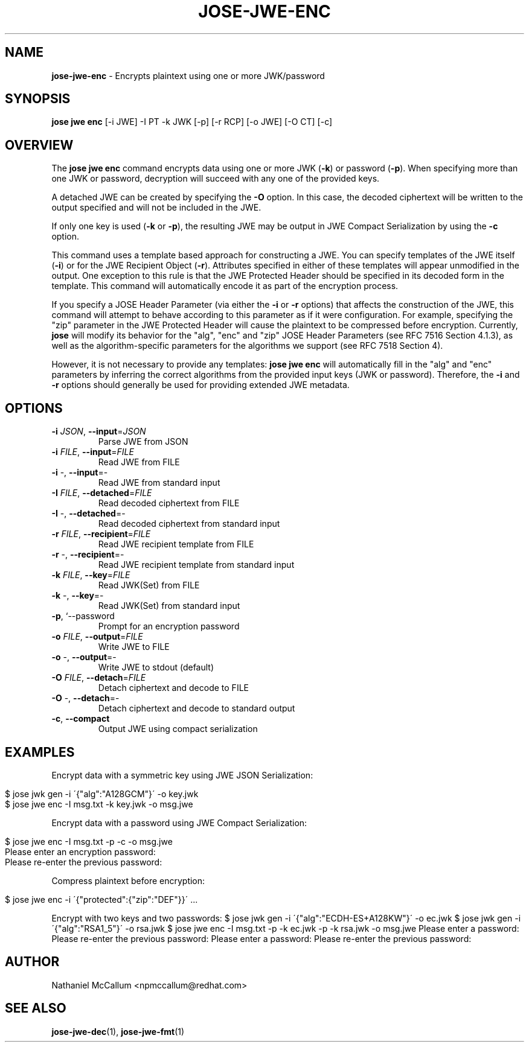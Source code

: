 .\" generated with Ronn/v0.7.3
.\" http://github.com/rtomayko/ronn/tree/0.7.3
.
.TH "JOSE\-JWE\-ENC" "1" "May 2017" "" ""
.
.SH "NAME"
\fBjose\-jwe\-enc\fR \- Encrypts plaintext using one or more JWK/password
.
.SH "SYNOPSIS"
\fBjose jwe enc\fR [\-i JWE] \-I PT \-k JWK [\-p] [\-r RCP] [\-o JWE] [\-O CT] [\-c]
.
.SH "OVERVIEW"
The \fBjose jwe enc\fR command encrypts data using one or more JWK (\fB\-k\fR) or password (\fB\-p\fR)\. When specifying more than one JWK or password, decryption will succeed with any one of the provided keys\.
.
.P
A detached JWE can be created by specifying the \fB\-O\fR option\. In this case, the decoded ciphertext will be written to the output specified and will not be included in the JWE\.
.
.P
If only one key is used (\fB\-k\fR or \fB\-p\fR), the resulting JWE may be output in JWE Compact Serialization by using the \fB\-c\fR option\.
.
.P
This command uses a template based approach for constructing a JWE\. You can specify templates of the JWE itself (\fB\-i\fR) or for the JWE Recipient Object (\fB\-r\fR)\. Attributes specified in either of these templates will appear unmodified in the output\. One exception to this rule is that the JWE Protected Header should be specified in its decoded form in the template\. This command will automatically encode it as part of the encryption process\.
.
.P
If you specify a JOSE Header Parameter (via either the \fB\-i\fR or \fB\-r\fR options) that affects the construction of the JWE, this command will attempt to behave according to this parameter as if it were configuration\. For example, specifying the "zip" parameter in the JWE Protected Header will cause the plaintext to be compressed before encryption\. Currently, \fBjose\fR will modify its behavior for the "alg", "enc" and "zip" JOSE Header Parameters (see RFC 7516 Section 4\.1\.3), as well as the algorithm\-specific parameters for the algorithms we support (see RFC 7518 Section 4)\.
.
.P
However, it is not necessary to provide any templates: \fBjose jwe enc\fR will automatically fill in the "alg" and "enc" parameters by inferring the correct algorithms from the provided input keys (JWK or password)\. Therefore, the \fB\-i\fR and \fB\-r\fR options should generally be used for providing extended JWE metadata\.
.
.SH "OPTIONS"
.
.TP
\fB\-i\fR \fIJSON\fR, \fB\-\-input\fR=\fIJSON\fR
Parse JWE from JSON
.
.TP
\fB\-i\fR \fIFILE\fR, \fB\-\-input\fR=\fIFILE\fR
Read JWE from FILE
.
.TP
\fB\-i\fR \-, \fB\-\-input\fR=\-
Read JWE from standard input
.
.TP
\fB\-I\fR \fIFILE\fR, \fB\-\-detached\fR=\fIFILE\fR
Read decoded ciphertext from FILE
.
.TP
\fB\-I\fR \-, \fB\-\-detached\fR=\-
Read decoded ciphertext from standard input
.
.TP
\fB\-r\fR \fIFILE\fR, \fB\-\-recipient\fR=\fIFILE\fR
Read JWE recipient template from FILE
.
.TP
\fB\-r\fR \-, \fB\-\-recipient\fR=\-
Read JWE recipient template from standard input
.
.TP
\fB\-k\fR \fIFILE\fR, \fB\-\-key\fR=\fIFILE\fR
Read JWK(Set) from FILE
.
.TP
\fB\-k\fR \-, \fB\-\-key\fR=\-
Read JWK(Set) from standard input
.
.TP
\fB\-p\fR, `\-\-password
Prompt for an encryption password
.
.TP
\fB\-o\fR \fIFILE\fR, \fB\-\-output\fR=\fIFILE\fR
Write JWE to FILE
.
.TP
\fB\-o\fR \-, \fB\-\-output\fR=\-
Write JWE to stdout (default)
.
.TP
\fB\-O\fR \fIFILE\fR, \fB\-\-detach\fR=\fIFILE\fR
Detach ciphertext and decode to FILE
.
.TP
\fB\-O\fR \-, \fB\-\-detach\fR=\-
Detach ciphertext and decode to standard output
.
.TP
\fB\-c\fR, \fB\-\-compact\fR
Output JWE using compact serialization
.
.SH "EXAMPLES"
Encrypt data with a symmetric key using JWE JSON Serialization:
.
.IP "" 4
.
.nf

$ jose jwk gen \-i \'{"alg":"A128GCM"}\' \-o key\.jwk
$ jose jwe enc \-I msg\.txt \-k key\.jwk \-o msg\.jwe
.
.fi
.
.IP "" 0
.
.P
Encrypt data with a password using JWE Compact Serialization:
.
.IP "" 4
.
.nf

$ jose jwe enc \-I msg\.txt \-p \-c \-o msg\.jwe
Please enter an encryption password:
Please re\-enter the previous password:
.
.fi
.
.IP "" 0
.
.P
Compress plaintext before encryption:
.
.IP "" 4
.
.nf

$ jose jwe enc \-i \'{"protected":{"zip":"DEF"}}\' \.\.\.
.
.fi
.
.IP "" 0
.
.P
Encrypt with two keys and two passwords: $ jose jwk gen \-i \'{"alg":"ECDH\-ES+A128KW"}\' \-o ec\.jwk $ jose jwk gen \-i \'{"alg":"RSA1_5"}\' \-o rsa\.jwk $ jose jwe enc \-I msg\.txt \-p \-k ec\.jwk \-p \-k rsa\.jwk \-o msg\.jwe Please enter a password: Please re\-enter the previous password: Please enter a password: Please re\-enter the previous password:
.
.SH "AUTHOR"
Nathaniel McCallum <npmccallum@redhat\.com>
.
.SH "SEE ALSO"
\fBjose\-jwe\-dec\fR(1), \fBjose\-jwe\-fmt\fR(1)
